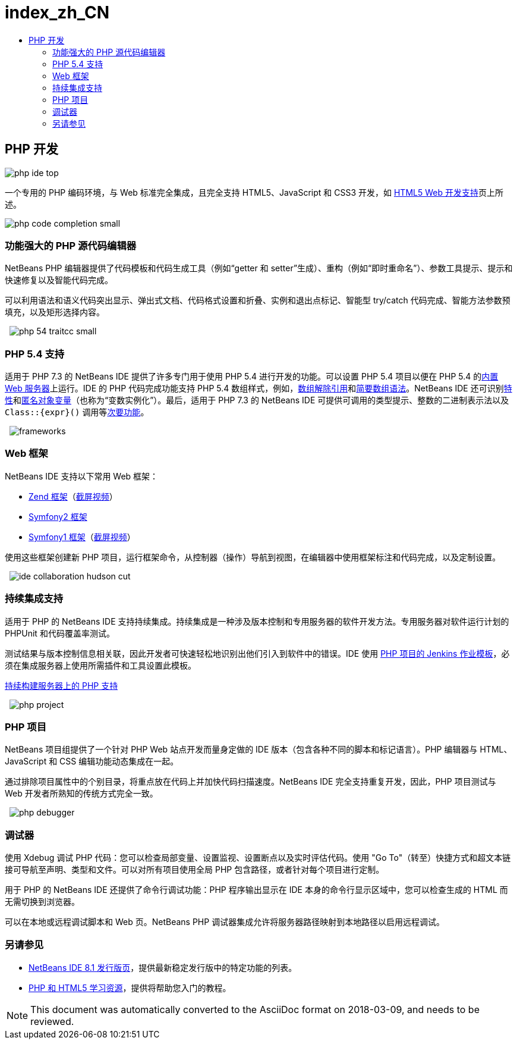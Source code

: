 // 
//     Licensed to the Apache Software Foundation (ASF) under one
//     or more contributor license agreements.  See the NOTICE file
//     distributed with this work for additional information
//     regarding copyright ownership.  The ASF licenses this file
//     to you under the Apache License, Version 2.0 (the
//     "License"); you may not use this file except in compliance
//     with the License.  You may obtain a copy of the License at
// 
//       http://www.apache.org/licenses/LICENSE-2.0
// 
//     Unless required by applicable law or agreed to in writing,
//     software distributed under the License is distributed on an
//     "AS IS" BASIS, WITHOUT WARRANTIES OR CONDITIONS OF ANY
//     KIND, either express or implied.  See the License for the
//     specific language governing permissions and limitations
//     under the License.
//

= index_zh_CN
:jbake-type: page
:jbake-tags: old-site, needs-review
:jbake-status: published
:keywords: Apache NetBeans  index_zh_CN
:description: Apache NetBeans  index_zh_CN
:toc: left
:toc-title:

== PHP 开发

image:php-ide_top.png[]

一个专用的 PHP 编码环境，与 Web 标准完全集成，且完全支持 HTML5、JavaScript 和 CSS3 开发，如 link:../html5/index.html[HTML5 Web 开发支持]页上所述。

[overview-right]#image:php-code-completion_small.png[]#

=== 功能强大的 PHP 源代码编辑器

NetBeans PHP 编辑器提供了代码模板和代码生成工具（例如“getter 和 setter”生成）、重构（例如“即时重命名”）、参数工具提示、提示和快速修复以及智能代码完成。

可以利用语法和语义代码突出显示、弹出式文档、代码格式设置和折叠、实例和退出点标记、智能型 try/catch 代码完成、智能方法参数预填充，以及矩形选择内容。

  [overview-left]#image:php-54-traitcc_small.png[]#

=== PHP 5.4 支持

适用于 PHP 7.3 的 NetBeans IDE 提供了许多专门用于使用 PHP 5.4 进行开发的功能。可以设置 PHP 5.4 项目以便在 PHP 5.4 的link:https://blogs.oracle.com/netbeansphp/entry/php_5_4_support_built[内置 Web 服务器]上运行。IDE 的 PHP 代码完成功能支持 PHP 5.4 数组样式，例如，link:https://blogs.oracle.com/netbeansphp/entry/php_5_4_support_array[数组解除引用]和link:https://blogs.oracle.com/netbeansphp/entry/php_5_4_support_short[简要数组语法]。NetBeans IDE 还可识别link:https://blogs.oracle.com/netbeansphp/entry/php_5_4_support_traits[特性]和link:https://blogs.oracle.com/netbeansphp/entry/php_5_4_support_anonymous[匿名对象变量]（也称为“变数实例化”）。最后，适用于 PHP 7.3 的 NetBeans IDE 可提供可调用的类型提示、整数的二进制表示法以及 `Class::{expr}()` 调用等link:https://blogs.oracle.com/netbeansphp/entry/php_5_4_support_minor[次要功能]。

  [overview-right]#image:frameworks.png[]#

=== Web 框架

NetBeans IDE 支持以下常用 Web 框架：

* link:http://framework.zend.com/[Zend 框架]（link:https://netbeans.org/kb/docs/php/zend-framework-screencast.html[截屏视频]）
* link:http://symfony.com/[Symfony2 框架]
* link:http://symfony.com/legacy[Symfony1 框架]（link:https://netbeans.org/kb/docs/php/symfony-screencast.html[截屏视频]）

使用这些框架创建新 PHP 项目，运行框架命令，从控制器（操作）导航到视图，在编辑器中使用框架标注和代码完成，以及定制设置。

  [overview-left]#image:ide-collaboration-hudson-cut.png[]#

=== 持续集成支持

适用于 PHP 的 NetBeans IDE 支持持续集成。持续集成是一种涉及版本控制和专用服务器的软件开发方法。专用服务器对软件运行计划的 PHPUnit 和代码覆盖率测试。

测试结果与版本控制信息相关联，因此开发者可快速轻松地识别出他们引入到软件中的错误。IDE 使用 link:http://jenkins-php.org/[PHP 项目的 Jenkins 作业模板]，必须在集成服务器上使用所需插件和工具设置此模板。

link:https://netbeans.org/kb/docs/php/screencast-continuous-builds.html[持续构建服务器上的 PHP 支持]

  [overview-right]#image:php-project.png[]#

=== PHP 项目

NetBeans 项目组提供了一个针对 PHP Web 站点开发而量身定做的 IDE 版本（包含各种不同的脚本和标记语言）。PHP 编辑器与 HTML、JavaScript 和 CSS 编辑功能动态集成在一起。

通过排除项目属性中的个别目录，将重点放在代码上并加快代码扫描速度。NetBeans IDE 完全支持重复开发，因此，PHP 项目测试与 Web 开发者所熟知的传统方式完全一致。

  [overview-left]#image:php-debugger.png[]#

=== 调试器

使用 Xdebug 调试 PHP 代码：您可以检查局部变量、设置监视、设置断点以及实时评估代码。使用 "Go To"（转至）快捷方式和超文本链接可导航至声明、类型和文件。可以对所有项目使用全局 PHP 包含路径，或者针对每个项目进行定制。

用于 PHP 的 NetBeans IDE 还提供了命令行调试功能：PHP 程序输出显示在 IDE 本身的命令行显示区域中，您可以检查生成的 HTML 而无需切换到浏览器。

可以在本地或远程调试脚本和 Web 页。NetBeans PHP 调试器集成允许将服务器路径映射到本地路径以启用远程调试。

=== 另请参见

* link:/community/releases/80/index.html[NetBeans IDE 8.1 发行版页]，提供最新稳定发行版中的特定功能的列表。
* link:../../kb/trails/php.html[PHP 和 HTML5 学习资源]，提供将帮助您入门的教程。

NOTE: This document was automatically converted to the AsciiDoc format on 2018-03-09, and needs to be reviewed.
